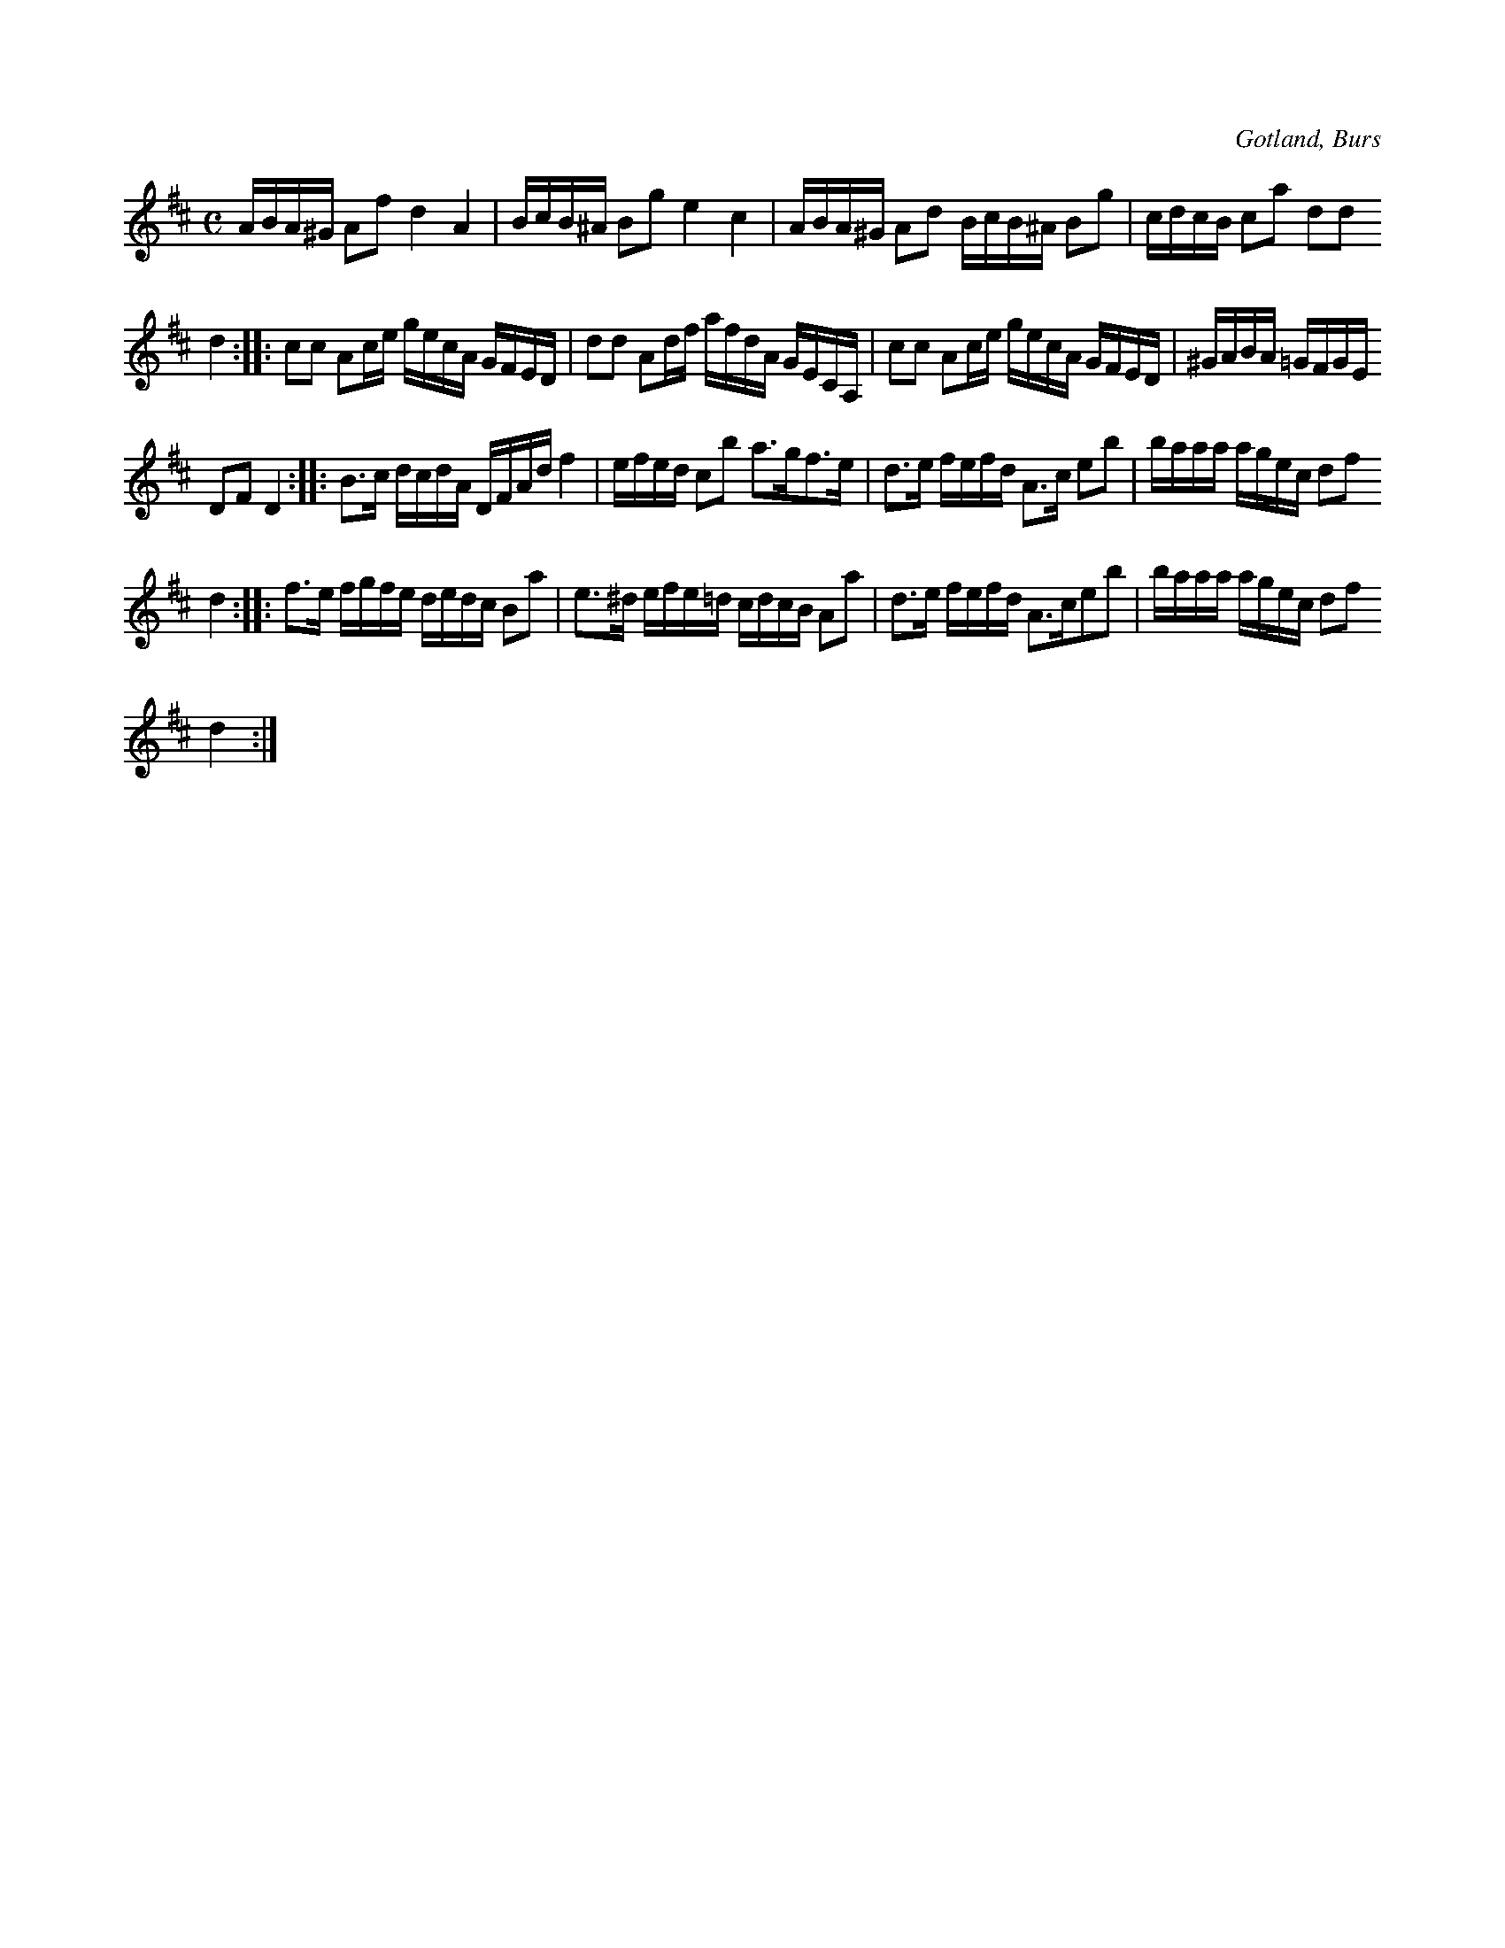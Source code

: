 X:665
Z:Fredrik Lönngren 2008-12-13: En takt i sista reprisen tar upp en hel rad. Kunde inte komma på hur jag skulle rätta till det.
T:
N:
S:Efter Florsen i Burs.
R:kadrilj
O:Gotland, Burs
M:C
L:1/16
K:D
ABA^G A2f2 d4 A4|BcB^A B2g2 e4 c4|ABA^G A2d2 BcB^A B2g2|cdcB c2a2 d2d2
d4::c2c2 A2ce gecA GFED|d2d2 A2df afdA GECA,|c2c2 A2ce gecA GFED|^GABA =GFGE
D2F2 D4::B3c dcdA DFAd f4|efed c2b2 a3gf3e|d3e fefd A3c e2b2|baaa agec d2f2
d4::f3e fgfe dedc B2a2|e3^d efe=d cdcB A2a2|d3e fefd A3ce2b2|baaa agec d2f2
d4:|

